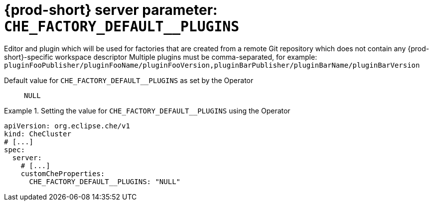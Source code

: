   
[id="{prod-id-short}-server-parameter-che_factory_default__plugins_{context}"]
= {prod-short} server parameter: `+CHE_FACTORY_DEFAULT__PLUGINS+`

// FIXME: Fix the language and remove the  vale off statement.
// pass:[<!-- vale off -->]

Editor and plugin which will be used for factories that are created from a remote Git repository which does not contain any {prod-short}-specific workspace descriptor Multiple plugins must be comma-separated, for example: `pluginFooPublisher/pluginFooName/pluginFooVersion,pluginBarPublisher/pluginBarName/pluginBarVersion`

// Default value for `+CHE_FACTORY_DEFAULT__PLUGINS+`:: `+NULL+`

// If the Operator sets a different value, uncomment and complete following block:
Default value for `+CHE_FACTORY_DEFAULT__PLUGINS+` as set by the Operator:: `+NULL+`

ifeval::["{project-context}" == "che"]
// If Helm sets a different default value, uncomment and complete following block:
Default value for `+CHE_FACTORY_DEFAULT__PLUGINS+` as set using the `configMap`:: `+NULL+`
endif::[]

// FIXME: If the parameter can be set with the simpler syntax defined for CheCluster Custom Resource, replace it here

.Setting the value for `+CHE_FACTORY_DEFAULT__PLUGINS+` using the Operator
====
[source,yaml]
----
apiVersion: org.eclipse.che/v1
kind: CheCluster
# [...]
spec:
  server:
    # [...]
    customCheProperties:
      CHE_FACTORY_DEFAULT__PLUGINS: "NULL"
----
====


